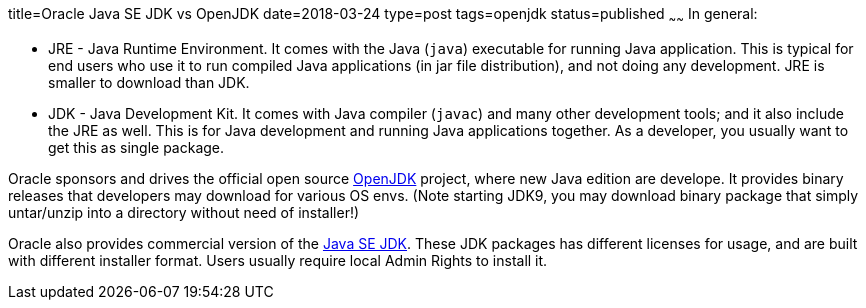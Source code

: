 title=Oracle Java SE JDK vs OpenJDK
date=2018-03-24
type=post
tags=openjdk
status=published
~~~~~~
In general:
 
 	- JRE - Java Runtime Environment. It comes with the Java (`java`)
 	executable for running Java application. This is typical for end users
 	who use it to run compiled Java applications (in jar file distribution), 
 	and not doing any development. JRE is smaller to download than JDK.

	- JDK - Java Development Kit. It comes with Java compiler (`javac`) and 
	many other development tools; and it also include the JRE as well. This 
	is for Java development and running Java applications together. As a 
	developer, you usually want to get this as single package.

Oracle sponsors and drives the official open source http://jdk.java.net/[OpenJDK]
project, where new Java edition are develope. It provides binary releases that
developers may download for various OS envs. (Note starting JDK9, you may download
binary package that simply untar/unzip into a directory without need of installer!)

Oracle also provides commercial version of the 
http://www.oracle.com/technetwork/java/javase/downloads/index.html[Java SE JDK]. 
These JDK packages has different licenses for usage, and are built with different 
installer format. Users usually require local Admin Rights to install it.
